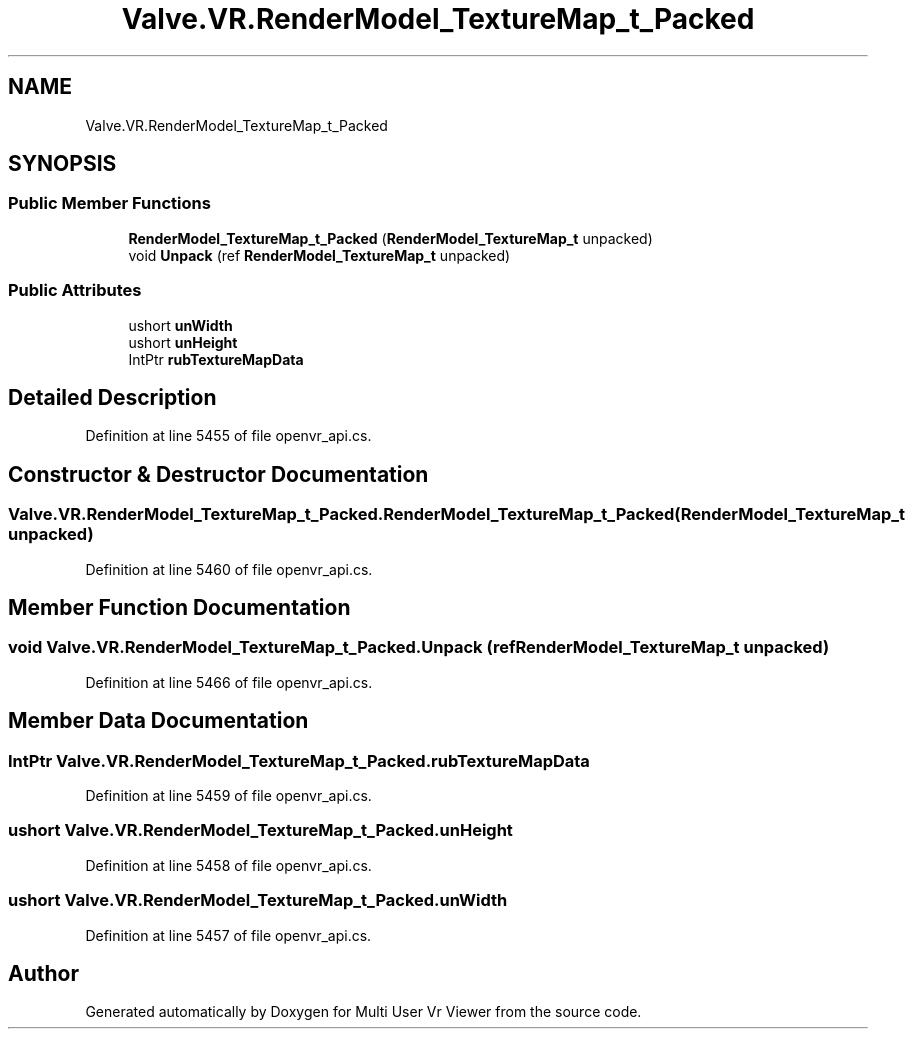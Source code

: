 .TH "Valve.VR.RenderModel_TextureMap_t_Packed" 3 "Sat Jul 20 2019" "Version https://github.com/Saurabhbagh/Multi-User-VR-Viewer--10th-July/" "Multi User Vr Viewer" \" -*- nroff -*-
.ad l
.nh
.SH NAME
Valve.VR.RenderModel_TextureMap_t_Packed
.SH SYNOPSIS
.br
.PP
.SS "Public Member Functions"

.in +1c
.ti -1c
.RI "\fBRenderModel_TextureMap_t_Packed\fP (\fBRenderModel_TextureMap_t\fP unpacked)"
.br
.ti -1c
.RI "void \fBUnpack\fP (ref \fBRenderModel_TextureMap_t\fP unpacked)"
.br
.in -1c
.SS "Public Attributes"

.in +1c
.ti -1c
.RI "ushort \fBunWidth\fP"
.br
.ti -1c
.RI "ushort \fBunHeight\fP"
.br
.ti -1c
.RI "IntPtr \fBrubTextureMapData\fP"
.br
.in -1c
.SH "Detailed Description"
.PP 
Definition at line 5455 of file openvr_api\&.cs\&.
.SH "Constructor & Destructor Documentation"
.PP 
.SS "Valve\&.VR\&.RenderModel_TextureMap_t_Packed\&.RenderModel_TextureMap_t_Packed (\fBRenderModel_TextureMap_t\fP unpacked)"

.PP
Definition at line 5460 of file openvr_api\&.cs\&.
.SH "Member Function Documentation"
.PP 
.SS "void Valve\&.VR\&.RenderModel_TextureMap_t_Packed\&.Unpack (ref \fBRenderModel_TextureMap_t\fP unpacked)"

.PP
Definition at line 5466 of file openvr_api\&.cs\&.
.SH "Member Data Documentation"
.PP 
.SS "IntPtr Valve\&.VR\&.RenderModel_TextureMap_t_Packed\&.rubTextureMapData"

.PP
Definition at line 5459 of file openvr_api\&.cs\&.
.SS "ushort Valve\&.VR\&.RenderModel_TextureMap_t_Packed\&.unHeight"

.PP
Definition at line 5458 of file openvr_api\&.cs\&.
.SS "ushort Valve\&.VR\&.RenderModel_TextureMap_t_Packed\&.unWidth"

.PP
Definition at line 5457 of file openvr_api\&.cs\&.

.SH "Author"
.PP 
Generated automatically by Doxygen for Multi User Vr Viewer from the source code\&.
